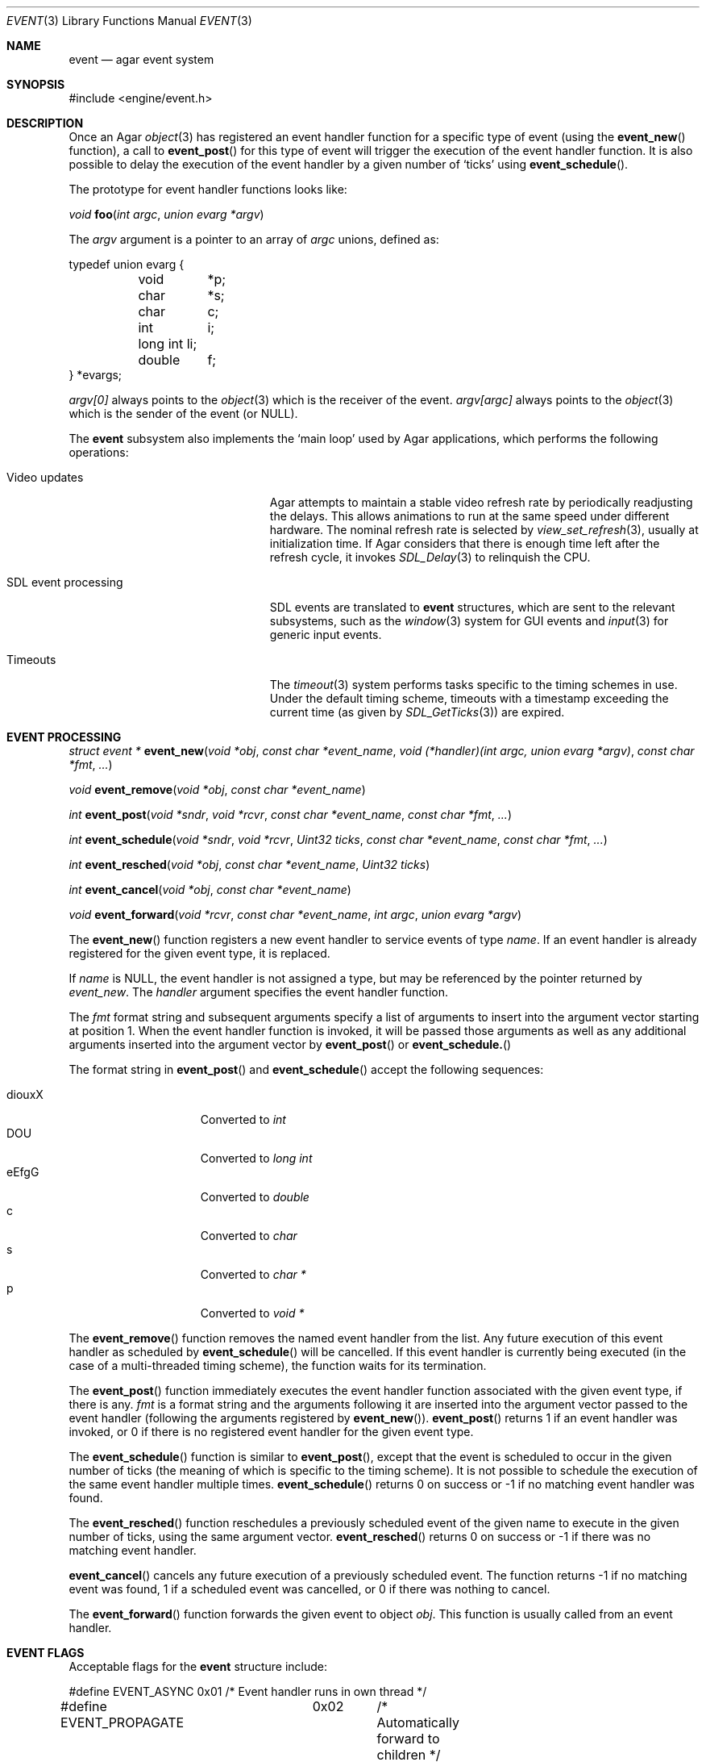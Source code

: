 .\"	$Csoft: event.3,v 1.26 2005/01/05 04:44:03 vedge Exp $
.\"
.\" Copyright (c) 2002, 2003, 2004, 2005 CubeSoft Communications, Inc.
.\" <http://www.csoft.org>
.\" All rights reserved.
.\"
.\" Redistribution and use in source and binary forms, with or without
.\" modification, are permitted provided that the following conditions
.\" are met:
.\" 1. Redistributions of source code must retain the above copyright
.\"    notice, this list of conditions and the following disclaimer.
.\" 2. Redistributions in binary form must reproduce the above copyright
.\"    notice, this list of conditions and the following disclaimer in the
.\"    documentation and/or other materials provided with the distribution.
.\" 
.\" THIS SOFTWARE IS PROVIDED BY THE AUTHOR ``AS IS'' AND ANY EXPRESS OR
.\" IMPLIED WARRANTIES, INCLUDING, BUT NOT LIMITED TO, THE IMPLIED
.\" WARRANTIES OF MERCHANTABILITY AND FITNESS FOR A PARTICULAR PURPOSE
.\" ARE DISCLAIMED. IN NO EVENT SHALL THE AUTHOR BE LIABLE FOR ANY DIRECT,
.\" INDIRECT, INCIDENTAL, SPECIAL, EXEMPLARY, OR CONSEQUENTIAL DAMAGES
.\" (INCLUDING BUT NOT LIMITED TO, PROCUREMENT OF SUBSTITUTE GOODS OR
.\" SERVICES; LOSS OF USE, DATA, OR PROFITS; OR BUSINESS INTERRUPTION)
.\" HOWEVER CAUSED AND ON ANY THEORY OF LIABILITY, WHETHER IN CONTRACT,
.\" STRICT LIABILITY, OR TORT (INCLUDING NEGLIGENCE OR OTHERWISE) ARISING
.\" IN ANY WAY OUT OF THE USE OF THIS SOFTWARE EVEN IF ADVISED OF THE
.\" POSSIBILITY OF SUCH DAMAGE.
.\"
.Dd September 16, 2002
.Dt EVENT 3
.Os
.ds vT Agar API Reference
.ds oS Agar 1.0
.Sh NAME
.Nm event
.Nd agar event system
.Sh SYNOPSIS
.Bd -literal
#include <engine/event.h>
.Ed
.Sh DESCRIPTION
Once an Agar
.Xr object 3
has registered an event handler function for a specific type of event
(using the
.Fn event_new
function), a call to
.Fn event_post
for this type of event will trigger the execution of the event handler
function.
It is also possible to delay the execution of the event handler by a given
number of
.Sq ticks
using
.Fn event_schedule .
.Pp
The prototype for event handler functions looks like:
.Pp
.nr nS 1
.Ft void
.Fn foo "int argc" "union evarg *argv"
.nr nS 0
.Pp
The
.Fa argv
argument is a pointer to an array of
.Fa argc
unions, defined as:
.Bd -literal
typedef union evarg {
	void	*p;
	char	*s;
	char	 c;
	int	 i;
	long int li;
	double	 f;
} *evargs;
.Ed
.Pp
.Va argv[0]
always points to the
.Xr object 3
which is the receiver of the event.
.Va argv[argc]
always points to the
.Xr object 3
which is the sender of the event (or NULL).
.Pp
The
.Nm
subsystem also implements the
.Sq main loop
used by Agar applications, which performs the following operations:
.Bl -tag -width "SDL event processing "
.It Video updates
Agar attempts to maintain a stable video refresh rate by periodically
readjusting the delays.
This allows animations to run at the same speed under different hardware.
The nominal refresh rate is selected by
.Xr view_set_refresh 3 ,
usually at initialization time.
If Agar considers that there is enough time left after the refresh cycle, it
invokes 
.Xr SDL_Delay 3
to relinquish the CPU.
.It SDL event processing
SDL events are translated to
.Nm
structures, which are sent to the relevant subsystems, such as the
.Xr window 3
system for GUI events and
.Xr input 3
for generic input events.
.It Timeouts
The
.Xr timeout 3
system performs tasks specific to the timing schemes in use.
Under the default timing scheme, timeouts with a timestamp exceeding the
current time (as given by
.Xr SDL_GetTicks 3 )
are expired.
.El
.Sh EVENT PROCESSING
.nr nS 1
.Ft "struct event *"
.Fn event_new "void *obj" "const char *event_name" "void (*handler)(int argc, union evarg *argv)" "const char *fmt" "..."
.Pp
.Ft "void"
.Fn event_remove "void *obj" "const char *event_name"
.Pp
.Ft "int"
.Fn event_post "void *sndr" "void *rcvr" "const char *event_name" "const char *fmt" "..."
.Pp
.Ft "int"
.Fn event_schedule "void *sndr" "void *rcvr" "Uint32 ticks" "const char *event_name" "const char *fmt" "..."
.Pp
.Ft "int"
.Fn event_resched "void *obj" "const char *event_name" "Uint32 ticks"
.Pp
.Ft "int"
.Fn event_cancel "void *obj" "const char *event_name"
.Pp
.Ft "void"
.Fn event_forward "void *rcvr" "const char *event_name" "int argc" "union evarg *argv"
.nr nS 0
.Pp
The
.Fn event_new
function registers a new event handler to service events of type
.Fa name .
If an event handler is already registered for the given event type, it
is replaced.
.Pp
If
.Fa name
is NULL, the event handler is not assigned a type, but may be referenced
by the pointer returned by
.Fa event_new .
The
.Fa handler
argument specifies the event handler function.
.Pp
The
.Fa fmt
format string and subsequent arguments specify a list of arguments to
insert into the argument vector starting at position 1.
When the event handler function is invoked, it will be passed those
arguments as well as any additional arguments inserted into the argument
vector by
.Fn event_post
or
.Fn event_schedule.
.Pp
The format string in
.Fn event_post
and
.Fn event_schedule
accept the following sequences:
.Pp
.Bl -tag -compact -offset indent -width "diouxX "
.It diouxX
Converted to
.Ft int
.It DOU
Converted to
.Ft long int
.It eEfgG
Converted to
.Ft double
.It c
Converted to
.Ft char
.It s
Converted to
.Ft char *
.It p
Converted to
.Ft void *
.El
.Pp
The
.Fn event_remove
function removes the named event handler from the list.
Any future execution of this event handler as scheduled by
.Fn event_schedule
will be cancelled.
If this event handler is currently being executed (in the case of a multi-threaded
timing scheme), the function waits for its termination.
.Pp
The
.Fn event_post
function immediately executes the event handler function associated with the given
event type, if there is any.
.Fa fmt
is a format string and the arguments following it are inserted into the argument
vector passed to the event handler (following the arguments registered by
.Fn event_new ) .
.Fn event_post
returns 1 if an event handler was invoked, or 0 if there is no registered
event handler for the given event type.
.Pp
The
.Fn event_schedule
function is similar to
.Fn event_post ,
except that the event is scheduled to occur in the given number of ticks
(the meaning of which is specific to the timing scheme).
It is not possible to schedule the execution of the same event handler
multiple times.
.Fn event_schedule
returns 0 on success or -1 if no matching event handler was found.
.Pp
The
.Fn event_resched
function reschedules a previously scheduled event of the given name to
execute in the given number of ticks, using the same argument vector.
.Fn event_resched
returns 0 on success or -1 if there was no matching event handler.
.Pp
.Fn event_cancel
cancels any future execution of a previously scheduled event.
The function returns -1 if no matching event was found, 1 if a scheduled
event was cancelled, or 0 if there was nothing to cancel.
.Pp
The
.Fn event_forward
function forwards the given event to object
.Fa obj .
This function is usually called from an event handler.
.Sh EVENT FLAGS
.Pp
Acceptable flags for the
.Nm
structure include:
.Bd -literal
#define	EVENT_ASYNC	0x01	/* Event handler runs in own thread */
#define EVENT_PROPAGATE	0x02	/* Automatically forward to children */
#define EVENT_SCHEDULED	0x04	/* Pending execution (read-only flag) */
.Ed
.Pp
.Dv EVENT_ASYNC
arranges for the event handler to execute inside a separate thread.
This flag is only available if Agar was compiled with the
.Dv THREADS
option.
.Pp
If the
.Dv EVENT_PROPAGATE
flag is set, the event is automatically forwarded to every one of the
receiver's descendants prior to the execution of the receiver's event handler.
.Pp
.Dv EVENT_SCHEDULED
is a read-only flag that is set only if an event of this type has been
previously scheduled for execution by
.Fn event_schedule .
.Sh SEE ALSO
.Xr agar 3 ,
.Xr object 3 ,
.Xr timeout 3
.Sh HISTORY
The
.Nm
mechanism first appeared in Agar 1.0
